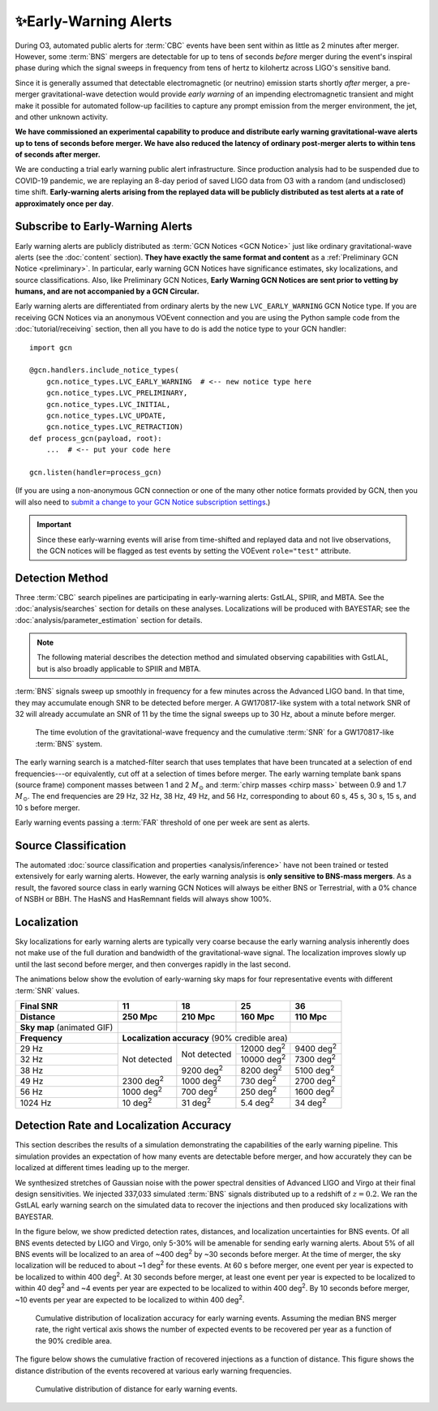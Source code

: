 .. |deg2| replace:: deg\ :superscript:`2`

✨Early-Warning Alerts
======================

During O3, automated public alerts for :term:`CBC` events have been sent within
as little as 2 minutes after merger. However, some :term:`BNS` mergers are
detectable for up to tens of seconds *before* merger during the event's
inspiral phase during which the signal sweeps in frequency from tens of hertz
to kilohertz across LIGO's sensitive band.

Since it is generally assumed that detectable electromagnetic (or neutrino)
emission starts shortly *after* merger, a pre-merger gravitational-wave
detection would provide *early warning* of an impending electromagnetic
transient and might make it possible for automated follow-up facilities to
capture any prompt emission from the merger environment, the jet, and other
unknown activity.

**We have commissioned an experimental capability to produce and distribute
early warning gravitational-wave alerts up to tens of seconds before merger. We
have also reduced the latency of ordinary post-merger alerts to within tens of
seconds after merger.**

We are conducting a trial early warning public alert infrastructure. Since
production analysis had to be suspended due to COVID-19 pandemic, we are
replaying an 8-day period of saved LIGO data from O3 with a random (and
undisclosed) time shift. **Early-warning alerts arising from the replayed data
will be publicly distributed as test alerts at a rate of approximately once per
day**.

Subscribe to Early-Warning Alerts
---------------------------------

Early warning alerts are publicly distributed as :term:`GCN Notices <GCN
Notice>` just like ordinary gravitational-wave alerts (see the :doc:`content`
section). **They have exactly the same format and content** as a
:ref:`Preliminary GCN Notice <preliminary>`. In particular, early warning GCN
Notices have significance estimates, sky localizations, and source
classifications. Also, like Preliminary GCN Notices, **Early Warning GCN
Notices are sent prior to vetting by humans, and are not accompanied by a GCN
Circular.**

Early warning alerts are differentiated from ordinary alerts by the new
``LVC_EARLY_WARNING`` GCN Notice type. If you are receiving GCN Notices via an
anonymous VOEvent connection and you are using the Python sample code from the
:doc:`tutorial/receiving` section, then all you have to do is add the notice
type to your GCN handler::

    import gcn

    @gcn.handlers.include_notice_types(
        gcn.notice_types.LVC_EARLY_WARNING  # <-- new notice type here
        gcn.notice_types.LVC_PRELIMINARY,
        gcn.notice_types.LVC_INITIAL,
        gcn.notice_types.LVC_UPDATE,
        gcn.notice_types.LVC_RETRACTION)
    def process_gcn(payload, root):
        ...  # <-- put your code here

    gcn.listen(handler=process_gcn)

(If you are using a non-anonymous GCN connection or one of the many other
notice formats provided by GCN, then you will also need to `submit a change to
your GCN Notice subscription settings`_.)

.. important::
    Since these early-warning events will arise from time-shifted and replayed
    data and not live observations, the GCN notices will be flagged as test
    events by setting the VOEvent ``role="test"`` attribute.

Detection Method
----------------

Three :term:`CBC` search pipelines are participating in early-warning alerts:
GstLAL, SPIIR, and MBTA. See the :doc:`analysis/searches` section for details
on these analyses. Localizations will be produced with BAYESTAR; see the
:doc:`analysis/parameter_estimation` section for details.

.. note::
    The following material describes the detection method and simulated
    observing capabilities with GstLAL, but is also broadly applicable to
    SPIIR and MBTA.

:term:`BNS` signals sweep up smoothly in frequency for a few minutes across the
Advanced LIGO band. In that time, they may accumulate enough SNR to be detected
before merger. A GW170817-like system with a total network SNR of 32 will
already accumulate an SNR of 11 by the time the signal sweeps up to 30 Hz,
about a minute before merger.

.. figure:: _static/frqsnrtime.*
   :alt: Time evolution of SNR for a GW170817-like system

   The time evolution of the gravitational-wave frequency and the cumulative
   :term:`SNR` for a GW170817-like :term:`BNS` system.

The early warning search is a matched-filter search that uses templates that
have been truncated at a selection of end frequencies---or equivalently, cut
off at a selection of times before merger. The early warning template bank
spans (source frame) component masses between 1 and 2 :math:`M_\odot` and
:term:`chirp masses <chirp mass>` between 0.9 and 1.7 :math:`M_\odot`. The end
frequencies are 29 Hz, 32 Hz, 38 Hz, 49 Hz, and 56 Hz, corresponding to about
60 s, 45 s, 30 s, 15 s, and 10 s before merger.

Early warning events passing a :term:`FAR` threshold of one per week are sent
as alerts.

Source Classification
---------------------

The automated :doc:`source classification and properties <analysis/inference>`
have not been trained or tested extensively for early warning alerts. However,
the early warning analysis is **only sensitive to BNS-mass mergers**. As a
result, the favored source class in early warning GCN Notices will always be
either BNS or Terrestrial, with a 0% chance of NSBH or BBH. The HasNS and
HasRemnant fields will always show 100%.

Localization
------------

Sky localizations for early warning alerts are typically very coarse because
the early warning analysis inherently does not make use of the full duration
and bandwidth of the gravitational-wave signal. The localization improves
slowly up until the last second before merger, and then converges rapidly in
the last second.

The animations below show the evolution of early-warning sky maps for four
representative events with different :term:`SNR` values.

.. only:: latex

    In this PDF version of the User Guide, the images below are hyperlinks to
    the animations. Clicking on one of them will open the animation in your Web
    browser.

.. Note that absolute URLs are needed below to resolve hyperlinks from within
   the latexpdf build.

.. |skymap1| image:: _static/31109.*
    :alt: Animation of sky map for an event with SNR=11.0
    :target: https://emfollow.docs.ligo.org/userguide/_images/31109.gif
.. |skymap2| image:: _static/29958.*
    :alt: Animation of sky map for an event with SNR=18.2
    :target: https://emfollow.docs.ligo.org/userguide/_images/29958.gif
.. |skymap3| image:: _static/10390.*
    :alt: Animation of sky map for an event with SNR=25.2
    :target: https://emfollow.docs.ligo.org/userguide/_images/10390.gif
.. |skymap4| image:: _static/24926.*
    :alt: Animation of sky map for an event with SNR=35.6
    :target: https://emfollow.docs.ligo.org/userguide/_images/24926.gif

+---------------+---------------+---------------+---------------+---------------+
| Final SNR     | 11            | 18            | 25            | 36            |
+---------------+---------------+---------------+---------------+---------------+
|Distance       | 250 Mpc       | 210 Mpc       | 160 Mpc       | 110 Mpc       |
+===============+===============+===============+===============+===============+
| **Sky map**   | |skymap1|     | |skymap2|     | |skymap3|     | |skymap4|     |
| (animated GIF)|               |               |               |               |
+---------------+---------------+---------------+---------------+---------------+
| **Frequency** | **Localization accuracy** (90% credible area)                 |
+---------------+---------------+---------------+---------------+---------------+
| 29 Hz         | Not           | Not           | 12000 |deg2|  | 9400 |deg2|   |
+---------------+ detected      + detected      +---------------+---------------+
| 32 Hz         |               |               | 10000 |deg2|  | 7300 |deg2|   |
+---------------+               +---------------+---------------+---------------+
| 38 Hz         |               | 9200 |deg2|   | 8200  |deg2|  | 5100 |deg2|   |
+---------------+---------------+---------------+---------------+---------------+
| 49 Hz         | 2300 |deg2|   | 1000 |deg2|   | 730   |deg2|  | 2700 |deg2|   |
+---------------+---------------+---------------+---------------+---------------+
| 56 Hz         | 1000 |deg2|   | 700  |deg2|   | 250   |deg2|  | 1600 |deg2|   |
+---------------+---------------+---------------+---------------+---------------+
| 1024 Hz       | 10   |deg2|   | 31   |deg2|   | 5.4   |deg2|  | 34   |deg2|   |
+---------------+---------------+---------------+---------------+---------------+

Detection Rate and Localization Accuracy
----------------------------------------

This section describes the results of a simulation demonstrating the
capabilities of the early warning pipeline. This simulation provides an
expectation of how many events are detectable before merger, and how accurately
they can be localized at different times leading up to the merger.

We synthesized stretches of Gaussian noise with the power spectral densities of
Advanced LIGO and Virgo at their final design sensitivities. We injected
337,033 simulated :term:`BNS` signals distributed up to a redshift of
:math:`z=0.2`. We ran the GstLAL early warning search on the simulated data to
recover the injections and then produced sky localizations with BAYESTAR.

In the figure below, we show predicted detection rates, distances, and
localization uncertainties for BNS events. Of all BNS events detected by LIGO
and Virgo, only 5-30% will be amenable for sending early warning alerts. About
5% of all BNS events will be localized to an area of ~400 |deg2| by ~30 seconds
before merger. At the time of merger, the sky localization will be reduced to
about ~1 |deg2| for these events. At 60 s before merger, one event per year is
expected to be localized to within 400 |deg2|. At 30 seconds before merger, at
least one event per year is expected to be localized to within 40 |deg2| and ~4
events per year are expected to be localized to within 400 |deg2|. By 10
seconds before merger, ~10 events per year are expected to be localized to
within 400 |deg2|.

.. figure:: _static/areatest_log.*
    :alt: Cumulative distribution of localization area for early warning events

    Cumulative distribution of localization accuracy for early warning events.
    Assuming the median BNS merger rate, the right vertical axis shows the
    number of expected events to be recovered per year as a function of the
    90% credible area.

The figure below shows the cumulative fraction of recovered injections as a
function of distance. This figure shows the distance distribution of the events
recovered at various early warning frequencies.

.. figure:: _static/dist_hist.*
    :alt: Cumulative distribution of distance for early warning events

    Cumulative distribution of distance for early warning events.

.. _`Advanced LIGO`: https://ligo.caltech.edu
.. _`Advanced Virgo`: http://www.virgo-gw.eu
.. _`GW170817`: https://en.wikipedia.org/wiki/GW170817
.. _`GW170817 LSC`: https://www.ligo.org/detections/GW170817.php
.. _`GW170817 Press Release`: https://www.ligo.caltech.edu/page/press-release-gw170817
.. _`submit a change to your GCN Notice subscription settings`: https://gcn.gsfc.nasa.gov/gcn/config_builder.html
